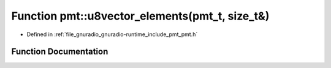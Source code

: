.. _exhale_function_namespacepmt_1a074dca6ba3424f5bdc2c1e3a7621f28a:

Function pmt::u8vector_elements(pmt_t, size_t&)
===============================================

- Defined in :ref:`file_gnuradio_gnuradio-runtime_include_pmt_pmt.h`


Function Documentation
----------------------


.. doxygenfunction:: pmt::u8vector_elements(pmt_t, size_t&)
   :project: gnuradio